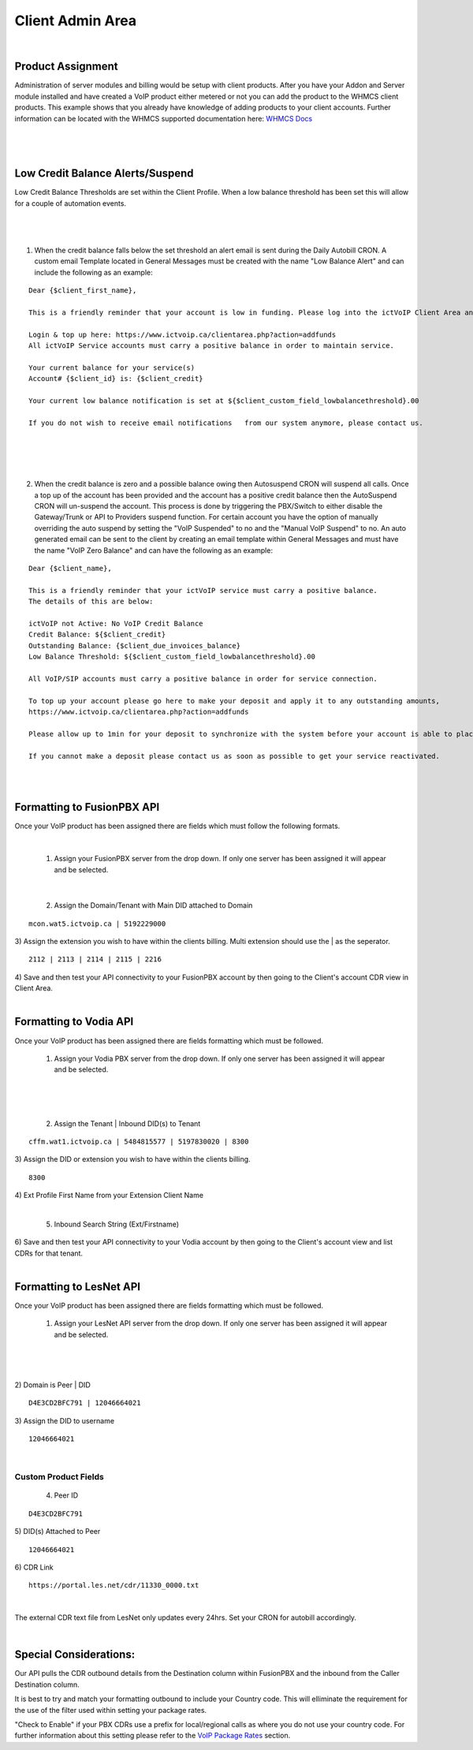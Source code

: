 ******************
Client Admin Area
******************
|

Product Assignment
********************

Administration of server modules and billing would be setup with client products.  After you have your Addon and Server module installed and have created a VoIP product either metered or not you can add the product to the WHMCS client products. This example shows that you already have knowledge of adding products to your client accounts. Further information can be located with the WHMCS supported documentation here: `WHMCS Docs <https://docs.whmcs.com/Documentation_Home>`_

|

 .. image:: ../_static/images/clientadmin/client_product1.png
        :scale: 50%
        :align: center
        :alt: Adding a new Provider or PBX
        
|


Low Credit Balance Alerts/Suspend
**********************************

Low Credit Balance Thresholds are set within the Client Profile. When a low balance threshold has been set this will allow for a couple of automation events. 

|

 .. image:: ../_static/images/clientadmin/client_profile_lowbal.png
        :scale: 40%
        :align: center
        :alt: Adding a new Provider or PBX
        
|


1) When the credit balance falls below the set threshold an alert email is sent during the Daily Autobill CRON. A custom email Template located in General Messages must be created with the name "Low Balance Alert" and can include the following as an example:

::

  Dear {$client_first_name},

  This is a friendly reminder that your account is low in funding. Please log into the ictVoIP Client Area and add funds to your account.

  Login & top up here: https://www.ictvoip.ca/clientarea.php?action=addfunds
  All ictVoIP Service accounts must carry a positive balance in order to maintain service.

  Your current balance for your service(s)
  Account# {$client_id} is: {$client_credit}

  Your current low balance notification is set at ${$client_custom_field_lowbalancethreshold}.00
  
  If you do not wish to receive email notifications   from our system anymore, please contact us.

|

|

 .. image:: ../_static/images/clientadmin/lowbal_email.png
        :scale: 50%
        :align: center
        :alt: Adding a new Provider or PBX
        
|


2) When the credit balance is zero and a possible balance owing then Autosuspend CRON will suspend all calls. Once a top up of the account has been provided and the account has a positive credit balance then the AutoSuspend CRON will un-suspend the account.  This process is done by triggering the PBX/Switch to either disable the Gateway/Trunk or API to Providers suspend function. For certain account you have the option of manually overriding the auto suspend by setting the "VoIP Suspended" to no and the "Manual VoIP Suspend" to no.  An auto generated email can be sent to the client by creating an email template within General Messages and must have the name "VoIP Zero Balance" and can have the following as an example:

::

  Dear {$client_name},

  This is a friendly reminder that your ictVoIP service must carry a positive balance.
  The details of this are below:

  ictVoIP not Active: No VoIP Credit Balance
  Credit Balance: ${$client_credit}
  Outstanding Balance: {$client_due_invoices_balance}
  Low Balance Threshold: ${$client_custom_field_lowbalancethreshold}.00

  All VoIP/SIP accounts must carry a positive balance in order for service connection.

  To top up your account please go here to make your deposit and apply it to any outstanding amounts,
  https://www.ictvoip.ca/clientarea.php?action=addfunds

  Please allow up to 1min for your deposit to synchronize with the system before your account is able to place calls.

  If you cannot make a deposit please contact us as soon as possible to get your service reactivated.


|

|

Formatting to FusionPBX API
*****************************

Once your VoIP product has been assigned there are fields which must follow the following formats.

|

 1) Assign your FusionPBX server from the drop down. If only one server has been assigned it will appear and be selected. 

.. image:: ../_static/images/clientadmin/client_admin_server.png
        :scale: 50%
        :align: center
        :alt: Adding a new Provider or PBX
        
|

 2) Assign the Domain/Tenant with Main DID attached to Domain 
::
 
  mcon.wat5.ictvoip.ca | 5192229000
  
|
 3) Assign the extension you wish to have within the clients billing. Multi extension should use the | as the seperator.
  
::
  
   2112 | 2113 | 2114 | 2115 | 2216
   
|
 4) Save and then test your API connectivity to your FusionPBX account by then going to the Client's account CDR view in Client Area.
 
|

Formatting to Vodia API
***************************

Once your VoIP product has been assigned there are fields formatting which must be followed.

 1) Assign your Vodia PBX server from the drop down. If only one server has been assigned it will appear and be selected. 

|

 .. image:: ../_static/images/clientadmin/vodia_format.png
        :scale: 50%
        :align: center
        :alt: Adding a new Provider or PBX
        
|

 2) Assign the Tenant | Inbound DID(s) to Tenant 
::
 
  cffm.wat1.ictvoip.ca | 5484815577 | 5197830020 | 8300
  
|
 3) Assign the DID or extension you wish to have within the clients billing. 
  
::
  
   8300
|
 4)  Ext Profile First Name	from your Extension Client Name

|

 5) Inbound Search String (Ext/Firstname)
|
 6) Save and then test your API connectivity to your Vodia account by then going to the Client's account view and list CDRs for that tenant.
 
|
 
Formatting to LesNet API
***************************** 

Once your VoIP product has been assigned there are fields formatting which must be followed.

 1) Assign your LesNet API server from the drop down. If only one server has been assigned it will appear and be selected. 

|

 .. image:: ../_static/images/clientadmin/lesnet_format.png
        :scale: 50%
        :align: center
        :alt: Adding a new Provider or PBX
        
|


2) Domain is Peer | DID
::
 
  D4E3CD2BFC791 | 12046664021
  
|
 3) Assign the DID to username
  
::
  
  12046664021
|

Custom Product Fields
########################

 4) Peer ID
::
  
  D4E3CD2BFC791
|
 5) DID(s) Attached to Peer
::
  
  12046664021
|
 6) CDR Link

::
  
  https://portal.les.net/cdr/11330_0000.txt
   
|
The external CDR text file from LesNet only updates every 24hrs. Set your CRON for autobill accordingly.

|
Special Considerations: 
**************************
 
Our API pulls the CDR outbound details from the Destination column within FusionPBX and the inbound from the Caller Destination column. 

It is best to try and match your formatting outbound to include your Country code. This will elliminate the requirement for the use of the filter used within setting your package rates.

"Check to Enable" if your PBX CDRs use a prefix for local/regional calls as where you do not use your country code. For further information about this setting please refer to the `VoIP Package Rates <../admin/packages.html>`_ section.
